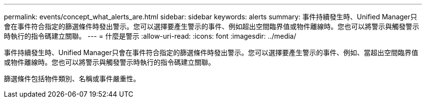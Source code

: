 ---
permalink: events/concept_what_alerts_are.html 
sidebar: sidebar 
keywords: alerts 
summary: 事件持續發生時、Unified Manager只會在事件符合指定的篩選條件時發出警示。您可以選擇要產生警示的事件、例如超出空間臨界值或物件離線時。您也可以將警示與觸發警示時執行的指令碼建立關聯。 
---
= 什麼是警示
:allow-uri-read: 
:icons: font
:imagesdir: ../media/


[role="lead"]
事件持續發生時、Unified Manager只會在事件符合指定的篩選條件時發出警示。您可以選擇要產生警示的事件、例如、當超出空間臨界值或物件離線時。您也可以將警示與觸發警示時執行的指令碼建立關聯。

篩選條件包括物件類別、名稱或事件嚴重性。
